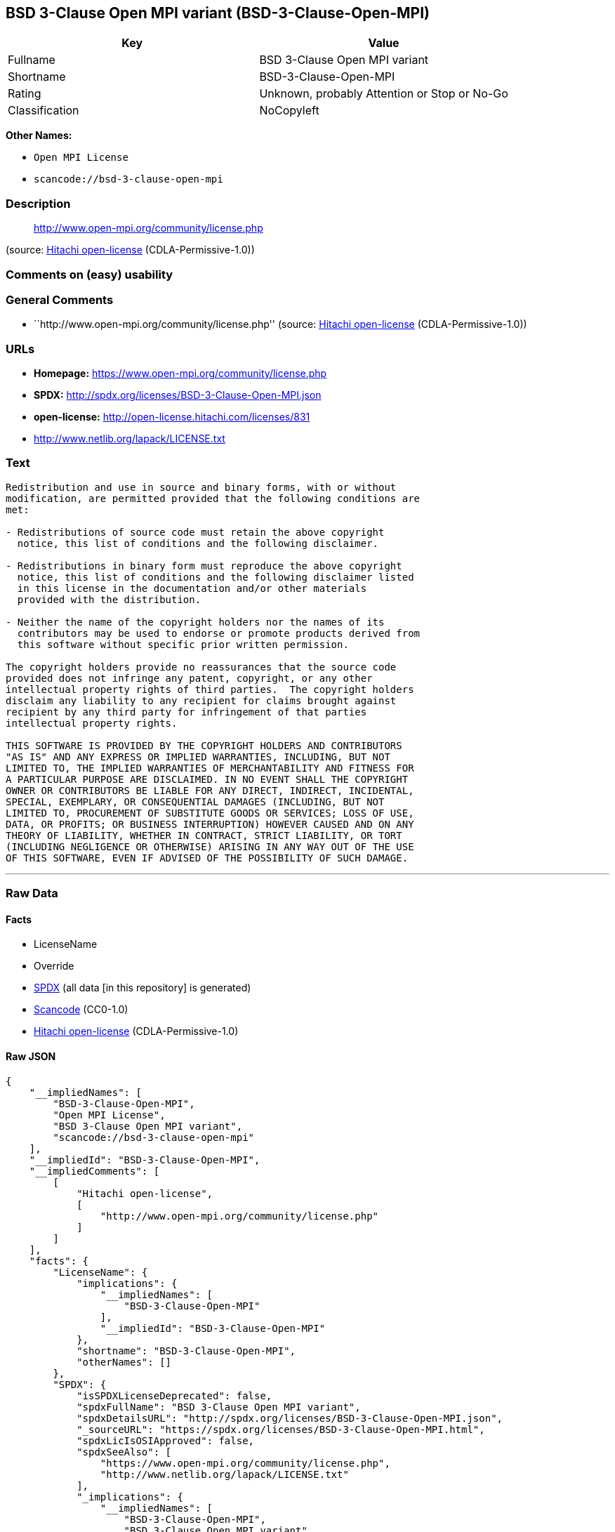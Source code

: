 == BSD 3-Clause Open MPI variant (BSD-3-Clause-Open-MPI)

[cols=",",options="header",]
|===
|Key |Value
|Fullname |BSD 3-Clause Open MPI variant
|Shortname |BSD-3-Clause-Open-MPI
|Rating |Unknown, probably Attention or Stop or No-Go
|Classification |NoCopyleft
|===

*Other Names:*

* `+Open MPI License+`
* `+scancode://bsd-3-clause-open-mpi+`

=== Description

____
http://www.open-mpi.org/community/license.php
____

(source: https://github.com/Hitachi/open-license[Hitachi open-license]
(CDLA-Permissive-1.0))

=== Comments on (easy) usability

=== General Comments

* ``http://www.open-mpi.org/community/license.php'' (source:
https://github.com/Hitachi/open-license[Hitachi open-license]
(CDLA-Permissive-1.0))

=== URLs

* *Homepage:* https://www.open-mpi.org/community/license.php
* *SPDX:* http://spdx.org/licenses/BSD-3-Clause-Open-MPI.json
* *open-license:* http://open-license.hitachi.com/licenses/831
* http://www.netlib.org/lapack/LICENSE.txt

=== Text

....
Redistribution and use in source and binary forms, with or without
modification, are permitted provided that the following conditions are
met:

- Redistributions of source code must retain the above copyright
  notice, this list of conditions and the following disclaimer.

- Redistributions in binary form must reproduce the above copyright
  notice, this list of conditions and the following disclaimer listed
  in this license in the documentation and/or other materials
  provided with the distribution.

- Neither the name of the copyright holders nor the names of its
  contributors may be used to endorse or promote products derived from
  this software without specific prior written permission.

The copyright holders provide no reassurances that the source code
provided does not infringe any patent, copyright, or any other
intellectual property rights of third parties.  The copyright holders
disclaim any liability to any recipient for claims brought against
recipient by any third party for infringement of that parties
intellectual property rights.

THIS SOFTWARE IS PROVIDED BY THE COPYRIGHT HOLDERS AND CONTRIBUTORS
"AS IS" AND ANY EXPRESS OR IMPLIED WARRANTIES, INCLUDING, BUT NOT
LIMITED TO, THE IMPLIED WARRANTIES OF MERCHANTABILITY AND FITNESS FOR
A PARTICULAR PURPOSE ARE DISCLAIMED. IN NO EVENT SHALL THE COPYRIGHT
OWNER OR CONTRIBUTORS BE LIABLE FOR ANY DIRECT, INDIRECT, INCIDENTAL,
SPECIAL, EXEMPLARY, OR CONSEQUENTIAL DAMAGES (INCLUDING, BUT NOT
LIMITED TO, PROCUREMENT OF SUBSTITUTE GOODS OR SERVICES; LOSS OF USE,
DATA, OR PROFITS; OR BUSINESS INTERRUPTION) HOWEVER CAUSED AND ON ANY
THEORY OF LIABILITY, WHETHER IN CONTRACT, STRICT LIABILITY, OR TORT
(INCLUDING NEGLIGENCE OR OTHERWISE) ARISING IN ANY WAY OUT OF THE USE
OF THIS SOFTWARE, EVEN IF ADVISED OF THE POSSIBILITY OF SUCH DAMAGE.
....

'''''

=== Raw Data

==== Facts

* LicenseName
* Override
* https://spdx.org/licenses/BSD-3-Clause-Open-MPI.html[SPDX] (all data
[in this repository] is generated)
* https://github.com/nexB/scancode-toolkit/blob/develop/src/licensedcode/data/licenses/bsd-3-clause-open-mpi.yml[Scancode]
(CC0-1.0)
* https://github.com/Hitachi/open-license[Hitachi open-license]
(CDLA-Permissive-1.0)

==== Raw JSON

....
{
    "__impliedNames": [
        "BSD-3-Clause-Open-MPI",
        "Open MPI License",
        "BSD 3-Clause Open MPI variant",
        "scancode://bsd-3-clause-open-mpi"
    ],
    "__impliedId": "BSD-3-Clause-Open-MPI",
    "__impliedComments": [
        [
            "Hitachi open-license",
            [
                "http://www.open-mpi.org/community/license.php"
            ]
        ]
    ],
    "facts": {
        "LicenseName": {
            "implications": {
                "__impliedNames": [
                    "BSD-3-Clause-Open-MPI"
                ],
                "__impliedId": "BSD-3-Clause-Open-MPI"
            },
            "shortname": "BSD-3-Clause-Open-MPI",
            "otherNames": []
        },
        "SPDX": {
            "isSPDXLicenseDeprecated": false,
            "spdxFullName": "BSD 3-Clause Open MPI variant",
            "spdxDetailsURL": "http://spdx.org/licenses/BSD-3-Clause-Open-MPI.json",
            "_sourceURL": "https://spdx.org/licenses/BSD-3-Clause-Open-MPI.html",
            "spdxLicIsOSIApproved": false,
            "spdxSeeAlso": [
                "https://www.open-mpi.org/community/license.php",
                "http://www.netlib.org/lapack/LICENSE.txt"
            ],
            "_implications": {
                "__impliedNames": [
                    "BSD-3-Clause-Open-MPI",
                    "BSD 3-Clause Open MPI variant"
                ],
                "__impliedId": "BSD-3-Clause-Open-MPI",
                "__isOsiApproved": false,
                "__impliedURLs": [
                    [
                        "SPDX",
                        "http://spdx.org/licenses/BSD-3-Clause-Open-MPI.json"
                    ],
                    [
                        null,
                        "https://www.open-mpi.org/community/license.php"
                    ],
                    [
                        null,
                        "http://www.netlib.org/lapack/LICENSE.txt"
                    ]
                ]
            },
            "spdxLicenseId": "BSD-3-Clause-Open-MPI"
        },
        "Scancode": {
            "otherUrls": [
                "https://www.open-mpi.org/community/license.php",
                "http://www.netlib.org/lapack/LICENSE.txt"
            ],
            "homepageUrl": "https://www.open-mpi.org/community/license.php",
            "shortName": "BSD 3-Clause Open MPI variant",
            "textUrls": null,
            "text": "Redistribution and use in source and binary forms, with or without\nmodification, are permitted provided that the following conditions are\nmet:\n\n- Redistributions of source code must retain the above copyright\n  notice, this list of conditions and the following disclaimer.\n\n- Redistributions in binary form must reproduce the above copyright\n  notice, this list of conditions and the following disclaimer listed\n  in this license in the documentation and/or other materials\n  provided with the distribution.\n\n- Neither the name of the copyright holders nor the names of its\n  contributors may be used to endorse or promote products derived from\n  this software without specific prior written permission.\n\nThe copyright holders provide no reassurances that the source code\nprovided does not infringe any patent, copyright, or any other\nintellectual property rights of third parties.  The copyright holders\ndisclaim any liability to any recipient for claims brought against\nrecipient by any third party for infringement of that parties\nintellectual property rights.\n\nTHIS SOFTWARE IS PROVIDED BY THE COPYRIGHT HOLDERS AND CONTRIBUTORS\n\"AS IS\" AND ANY EXPRESS OR IMPLIED WARRANTIES, INCLUDING, BUT NOT\nLIMITED TO, THE IMPLIED WARRANTIES OF MERCHANTABILITY AND FITNESS FOR\nA PARTICULAR PURPOSE ARE DISCLAIMED. IN NO EVENT SHALL THE COPYRIGHT\nOWNER OR CONTRIBUTORS BE LIABLE FOR ANY DIRECT, INDIRECT, INCIDENTAL,\nSPECIAL, EXEMPLARY, OR CONSEQUENTIAL DAMAGES (INCLUDING, BUT NOT\nLIMITED TO, PROCUREMENT OF SUBSTITUTE GOODS OR SERVICES; LOSS OF USE,\nDATA, OR PROFITS; OR BUSINESS INTERRUPTION) HOWEVER CAUSED AND ON ANY\nTHEORY OF LIABILITY, WHETHER IN CONTRACT, STRICT LIABILITY, OR TORT\n(INCLUDING NEGLIGENCE OR OTHERWISE) ARISING IN ANY WAY OUT OF THE USE\nOF THIS SOFTWARE, EVEN IF ADVISED OF THE POSSIBILITY OF SUCH DAMAGE.",
            "category": "Permissive",
            "osiUrl": null,
            "owner": "Open MPI",
            "_sourceURL": "https://github.com/nexB/scancode-toolkit/blob/develop/src/licensedcode/data/licenses/bsd-3-clause-open-mpi.yml",
            "key": "bsd-3-clause-open-mpi",
            "name": "BSD 3-Clause Open MPI variant",
            "spdxId": "BSD-3-Clause-Open-MPI",
            "notes": null,
            "_implications": {
                "__impliedNames": [
                    "scancode://bsd-3-clause-open-mpi",
                    "BSD 3-Clause Open MPI variant",
                    "BSD-3-Clause-Open-MPI"
                ],
                "__impliedId": "BSD-3-Clause-Open-MPI",
                "__impliedCopyleft": [
                    [
                        "Scancode",
                        "NoCopyleft"
                    ]
                ],
                "__calculatedCopyleft": "NoCopyleft",
                "__impliedText": "Redistribution and use in source and binary forms, with or without\nmodification, are permitted provided that the following conditions are\nmet:\n\n- Redistributions of source code must retain the above copyright\n  notice, this list of conditions and the following disclaimer.\n\n- Redistributions in binary form must reproduce the above copyright\n  notice, this list of conditions and the following disclaimer listed\n  in this license in the documentation and/or other materials\n  provided with the distribution.\n\n- Neither the name of the copyright holders nor the names of its\n  contributors may be used to endorse or promote products derived from\n  this software without specific prior written permission.\n\nThe copyright holders provide no reassurances that the source code\nprovided does not infringe any patent, copyright, or any other\nintellectual property rights of third parties.  The copyright holders\ndisclaim any liability to any recipient for claims brought against\nrecipient by any third party for infringement of that parties\nintellectual property rights.\n\nTHIS SOFTWARE IS PROVIDED BY THE COPYRIGHT HOLDERS AND CONTRIBUTORS\n\"AS IS\" AND ANY EXPRESS OR IMPLIED WARRANTIES, INCLUDING, BUT NOT\nLIMITED TO, THE IMPLIED WARRANTIES OF MERCHANTABILITY AND FITNESS FOR\nA PARTICULAR PURPOSE ARE DISCLAIMED. IN NO EVENT SHALL THE COPYRIGHT\nOWNER OR CONTRIBUTORS BE LIABLE FOR ANY DIRECT, INDIRECT, INCIDENTAL,\nSPECIAL, EXEMPLARY, OR CONSEQUENTIAL DAMAGES (INCLUDING, BUT NOT\nLIMITED TO, PROCUREMENT OF SUBSTITUTE GOODS OR SERVICES; LOSS OF USE,\nDATA, OR PROFITS; OR BUSINESS INTERRUPTION) HOWEVER CAUSED AND ON ANY\nTHEORY OF LIABILITY, WHETHER IN CONTRACT, STRICT LIABILITY, OR TORT\n(INCLUDING NEGLIGENCE OR OTHERWISE) ARISING IN ANY WAY OUT OF THE USE\nOF THIS SOFTWARE, EVEN IF ADVISED OF THE POSSIBILITY OF SUCH DAMAGE.",
                "__impliedURLs": [
                    [
                        "Homepage",
                        "https://www.open-mpi.org/community/license.php"
                    ],
                    [
                        null,
                        "https://www.open-mpi.org/community/license.php"
                    ],
                    [
                        null,
                        "http://www.netlib.org/lapack/LICENSE.txt"
                    ]
                ]
            }
        },
        "Override": {
            "oNonCommecrial": null,
            "implications": {
                "__impliedNames": [
                    "BSD-3-Clause-Open-MPI",
                    "Open MPI License"
                ],
                "__impliedId": "BSD-3-Clause-Open-MPI"
            },
            "oName": "BSD-3-Clause-Open-MPI",
            "oOtherLicenseIds": [
                "Open MPI License"
            ],
            "oDescription": null,
            "oJudgement": null,
            "oCompatibilities": null,
            "oRatingState": null
        },
        "Hitachi open-license": {
            "summary": "http://www.open-mpi.org/community/license.php",
            "notices": [
                {
                    "content": "the software is provided by the copyright holders and contributors \"as-is\" and without any warranties of any kind, either express or implied, including, but not limited to, implied warranties of merchantability and fitness for a particular purpose. The warranties include, but are not limited to, the implied warranties of commercial applicability and fitness for a particular purpose.",
                    "description": "There is no guarantee."
                },
                {
                    "content": "Neither the copyright owner nor any contributor, for any cause whatsoever, shall be liable for damages, regardless of how caused, and regardless of whether the liability is based on contract, strict liability, or tort (including negligence), even if they have been advised of the possibility of such damages arising from the use of the software, and even if they have been advised of the possibility of such damages. for any direct, indirect, incidental, special, punitive, or consequential damages (including, but not limited to, compensation for procurement of substitute goods or services, loss of use, loss of data, loss of profits, or business interruption). It shall not be defeated."
                },
                {
                    "content": "The copyright holder does not warrant again that the source code provided does not infringe any intellectual property rights, such as patents or copyrights, of third parties."
                }
            ],
            "_sourceURL": "http://open-license.hitachi.com/licenses/831",
            "content": "Open MPI is distributed under the \"New BSD license\"[http://www.opensource.org/licenses/bsd-license.php], listed below. \r\n----------------------------------------\r\nMost files in this release are marked with the copyrights of the\r\norganizations who have edited them.  The copyrights below are in no\r\nparticular order and generally reflect members of the Open MPI core\r\nteam who have contributed code to this release.  The copyrights for\r\ncode used under license from other parties are included in the\r\ncorresponding files.\r\n\r\nCopyright (c) 2004-2010 The Trustees of Indiana University and Indiana\r\n                        University Research and Technology\r\n                        Corporation.  All rights reserved.\r\nCopyright (c) 2004-2010 The University of Tennessee and The University\r\n                        of Tennessee Research Foundation.  All rights\r\n                        reserved.\r\nCopyright (c) 2004-2010 High Performance Computing Center Stuttgart, \r\n                        University of Stuttgart.  All rights reserved.\r\nCopyright (c) 2004-2008 The Regents of the University of California.\r\n                        All rights reserved.\r\nCopyright (c) 2006-2010 Los Alamos National Security, LLC.  All rights\r\n                        reserved. \r\nCopyright (c) 2006-2010 Cisco Systems, Inc.  All rights reserved.\r\nCopyright (c) 2006-2010 Voltaire, Inc. All rights reserved.\r\nCopyright (c) 2006-2011 Sandia National Laboratories. All rights reserved.\r\nCopyright (c) 2006-2010 Sun Microsystems, Inc.  All rights reserved.\r\n                        Use is subject to license terms.\r\nCopyright (c) 2006-2010 The University of Houston. All rights reserved.\r\nCopyright (c) 2006-2009 Myricom, Inc.  All rights reserved.\r\nCopyright (c) 2007-2008 UT-Battelle, LLC. All rights reserved.\r\nCopyright (c) 2007-2010 IBM Corporation.  All rights reserved.\r\nCopyright (c) 1998-2005 Forschungszentrum Juelich, Juelich Supercomputing \r\n                        Centre, Federal Republic of Germany\r\nCopyright (c) 2005-2008 ZIH, TU Dresden, Federal Republic of Germany\r\nCopyright (c) 2007      Evergrid, Inc. All rights reserved.\r\nCopyright (c) 2008      Chelsio, Inc.  All rights reserved.\r\nCopyright (c) 2008-2009 Institut National de Recherche en\r\n                        Informatique.  All rights reserved.\r\nCopyright (c) 2007      Lawrence Livermore National Security, LLC.\r\n                        All rights reserved.\r\nCopyright (c) 2007-2009 Mellanox Technologies.  All rights reserved.\r\nCopyright (c) 2006-2010 QLogic Corporation.  All rights reserved.\r\nCopyright (c) 2008-2010 Oak Ridge National Labs.  All rights reserved.\r\nCopyright (c) 2006-2010 Oracle and/or its affiliates.  All rights reserved.\r\nCopyright (c) 2009      Bull SAS.  All rights reserved.\r\nCopyright (c) 2010      ARM ltd.  All rights reserved.\r\nCopyright (c) 2010-2011 Alex Brick <bricka@ccs.neu.edu>.  All rights reserved.\r\nCopyright (c) 2013-2014 Intel, Inc. All rights reserved.\r\nCopyright (c) 2011-2014 NVIDIA Corporation.  All rights reserved.\r\n\r\n$COPYRIGHT$\r\n\r\nAdditional copyrights may follow\r\n\r\n$HEADER$\r\n\r\nRedistribution and use in source and binary forms, with or without\r\nmodification, are permitted provided that the following conditions are\r\nmet:\r\n\r\n- Redistributions of source code must retain the above copyright\r\n  notice, this list of conditions and the following disclaimer.\r\n\r\n- Redistributions in binary form must reproduce the above copyright\r\n  notice, this list of conditions and the following disclaimer listed\r\n  in this license in the documentation and/or other materials\r\n  provided with the distribution.\r\n\r\n- Neither the name of the copyright holders nor the names of its\r\n  contributors may be used to endorse or promote products derived from\r\n  this software without specific prior written permission.\r\n\r\nThe copyright holders provide no reassurances that the source code\r\nprovided does not infringe any patent, copyright, or any other\r\nintellectual property rights of third parties.  The copyright holders\r\ndisclaim any liability to any recipient for claims brought against\r\nrecipient by any third party for infringement of that parties\r\nintellectual property rights.\r\n\r\nTHIS SOFTWARE IS PROVIDED BY THE COPYRIGHT HOLDERS AND CONTRIBUTORS\r\n\"AS IS\" AND ANY EXPRESS OR IMPLIED WARRANTIES, INCLUDING, BUT NOT\r\nLIMITED TO, THE IMPLIED WARRANTIES OF MERCHANTABILITY AND FITNESS FOR\r\nA PARTICULAR PURPOSE ARE DISCLAIMED. IN NO EVENT SHALL THE COPYRIGHT\r\nOWNER OR CONTRIBUTORS BE LIABLE FOR ANY DIRECT, INDIRECT, INCIDENTAL,\r\nSPECIAL, EXEMPLARY, OR CONSEQUENTIAL DAMAGES (INCLUDING, BUT NOT\r\nLIMITED TO, PROCUREMENT OF SUBSTITUTE GOODS OR SERVICES; LOSS OF USE,\r\nDATA, OR PROFITS; OR BUSINESS INTERRUPTION) HOWEVER CAUSED AND ON ANY\r\nTHEORY OF LIABILITY, WHETHER IN CONTRACT, STRICT LIABILITY, OR TORT\r\n(INCLUDING NEGLIGENCE OR OTHERWISE) ARISING IN ANY WAY OUT OF THE USE\r\nOF THIS SOFTWARE, EVEN IF ADVISED OF THE POSSIBILITY OF SUCH DAMAGE.",
            "name": "Open MPI License",
            "permissions": [
                {
                    "actions": [
                        {
                            "name": "Use the obtained source code without modification",
                            "description": "Use the fetched code as it is."
                        },
                        {
                            "name": "Modify the obtained source code."
                        },
                        {
                            "name": "Using Modified Source Code"
                        },
                        {
                            "name": "Use the retrieved binaries",
                            "description": "Use the fetched binary as it is."
                        },
                        {
                            "name": "Use binaries generated from modified source code"
                        }
                    ],
                    "conditions": null
                },
                {
                    "actions": [
                        {
                            "name": "Distribute the obtained source code without modification",
                            "description": "Redistribute the code as it was obtained"
                        },
                        {
                            "name": "Distribution of Modified Source Code"
                        }
                    ],
                    "conditions": {
                        "name": "Include a copyright notice, list of terms and conditions, and disclaimer included in the license",
                        "type": "OBLIGATION"
                    }
                },
                {
                    "actions": [
                        {
                            "name": "Distribute the fetched binaries",
                            "description": "Redistribute the fetched binaries as they are"
                        },
                        {
                            "name": "Distribute the generated binaries from modified source code"
                        }
                    ],
                    "conditions": {
                        "name": "Include a copyright notice, list of terms and conditions, and disclaimer in the materials accompanying the distribution, which are included in the license",
                        "type": "OBLIGATION"
                    }
                },
                {
                    "actions": [
                        {
                            "name": "Use the name of the owner or contributor to promote or sell the derived product"
                        }
                    ],
                    "conditions": {
                        "name": "Get special permission in writing.",
                        "type": "REQUISITE"
                    }
                }
            ],
            "_implications": {
                "__impliedNames": [
                    "Open MPI License"
                ],
                "__impliedComments": [
                    [
                        "Hitachi open-license",
                        [
                            "http://www.open-mpi.org/community/license.php"
                        ]
                    ]
                ],
                "__impliedText": "Open MPI is distributed under the \"New BSD license\"[http://www.opensource.org/licenses/bsd-license.php], listed below. \r\n----------------------------------------\r\nMost files in this release are marked with the copyrights of the\r\norganizations who have edited them.  The copyrights below are in no\r\nparticular order and generally reflect members of the Open MPI core\r\nteam who have contributed code to this release.  The copyrights for\r\ncode used under license from other parties are included in the\r\ncorresponding files.\r\n\r\nCopyright (c) 2004-2010 The Trustees of Indiana University and Indiana\r\n                        University Research and Technology\r\n                        Corporation.  All rights reserved.\r\nCopyright (c) 2004-2010 The University of Tennessee and The University\r\n                        of Tennessee Research Foundation.  All rights\r\n                        reserved.\r\nCopyright (c) 2004-2010 High Performance Computing Center Stuttgart, \r\n                        University of Stuttgart.  All rights reserved.\r\nCopyright (c) 2004-2008 The Regents of the University of California.\r\n                        All rights reserved.\r\nCopyright (c) 2006-2010 Los Alamos National Security, LLC.  All rights\r\n                        reserved. \r\nCopyright (c) 2006-2010 Cisco Systems, Inc.  All rights reserved.\r\nCopyright (c) 2006-2010 Voltaire, Inc. All rights reserved.\r\nCopyright (c) 2006-2011 Sandia National Laboratories. All rights reserved.\r\nCopyright (c) 2006-2010 Sun Microsystems, Inc.  All rights reserved.\r\n                        Use is subject to license terms.\r\nCopyright (c) 2006-2010 The University of Houston. All rights reserved.\r\nCopyright (c) 2006-2009 Myricom, Inc.  All rights reserved.\r\nCopyright (c) 2007-2008 UT-Battelle, LLC. All rights reserved.\r\nCopyright (c) 2007-2010 IBM Corporation.  All rights reserved.\r\nCopyright (c) 1998-2005 Forschungszentrum Juelich, Juelich Supercomputing \r\n                        Centre, Federal Republic of Germany\r\nCopyright (c) 2005-2008 ZIH, TU Dresden, Federal Republic of Germany\r\nCopyright (c) 2007      Evergrid, Inc. All rights reserved.\r\nCopyright (c) 2008      Chelsio, Inc.  All rights reserved.\r\nCopyright (c) 2008-2009 Institut National de Recherche en\r\n                        Informatique.  All rights reserved.\r\nCopyright (c) 2007      Lawrence Livermore National Security, LLC.\r\n                        All rights reserved.\r\nCopyright (c) 2007-2009 Mellanox Technologies.  All rights reserved.\r\nCopyright (c) 2006-2010 QLogic Corporation.  All rights reserved.\r\nCopyright (c) 2008-2010 Oak Ridge National Labs.  All rights reserved.\r\nCopyright (c) 2006-2010 Oracle and/or its affiliates.  All rights reserved.\r\nCopyright (c) 2009      Bull SAS.  All rights reserved.\r\nCopyright (c) 2010      ARM ltd.  All rights reserved.\r\nCopyright (c) 2010-2011 Alex Brick <bricka@ccs.neu.edu>.  All rights reserved.\r\nCopyright (c) 2013-2014 Intel, Inc. All rights reserved.\r\nCopyright (c) 2011-2014 NVIDIA Corporation.  All rights reserved.\r\n\r\n$COPYRIGHT$\r\n\r\nAdditional copyrights may follow\r\n\r\n$HEADER$\r\n\r\nRedistribution and use in source and binary forms, with or without\r\nmodification, are permitted provided that the following conditions are\r\nmet:\r\n\r\n- Redistributions of source code must retain the above copyright\r\n  notice, this list of conditions and the following disclaimer.\r\n\r\n- Redistributions in binary form must reproduce the above copyright\r\n  notice, this list of conditions and the following disclaimer listed\r\n  in this license in the documentation and/or other materials\r\n  provided with the distribution.\r\n\r\n- Neither the name of the copyright holders nor the names of its\r\n  contributors may be used to endorse or promote products derived from\r\n  this software without specific prior written permission.\r\n\r\nThe copyright holders provide no reassurances that the source code\r\nprovided does not infringe any patent, copyright, or any other\r\nintellectual property rights of third parties.  The copyright holders\r\ndisclaim any liability to any recipient for claims brought against\r\nrecipient by any third party for infringement of that parties\r\nintellectual property rights.\r\n\r\nTHIS SOFTWARE IS PROVIDED BY THE COPYRIGHT HOLDERS AND CONTRIBUTORS\r\n\"AS IS\" AND ANY EXPRESS OR IMPLIED WARRANTIES, INCLUDING, BUT NOT\r\nLIMITED TO, THE IMPLIED WARRANTIES OF MERCHANTABILITY AND FITNESS FOR\r\nA PARTICULAR PURPOSE ARE DISCLAIMED. IN NO EVENT SHALL THE COPYRIGHT\r\nOWNER OR CONTRIBUTORS BE LIABLE FOR ANY DIRECT, INDIRECT, INCIDENTAL,\r\nSPECIAL, EXEMPLARY, OR CONSEQUENTIAL DAMAGES (INCLUDING, BUT NOT\r\nLIMITED TO, PROCUREMENT OF SUBSTITUTE GOODS OR SERVICES; LOSS OF USE,\r\nDATA, OR PROFITS; OR BUSINESS INTERRUPTION) HOWEVER CAUSED AND ON ANY\r\nTHEORY OF LIABILITY, WHETHER IN CONTRACT, STRICT LIABILITY, OR TORT\r\n(INCLUDING NEGLIGENCE OR OTHERWISE) ARISING IN ANY WAY OUT OF THE USE\r\nOF THIS SOFTWARE, EVEN IF ADVISED OF THE POSSIBILITY OF SUCH DAMAGE.",
                "__impliedURLs": [
                    [
                        "open-license",
                        "http://open-license.hitachi.com/licenses/831"
                    ]
                ]
            }
        }
    },
    "__impliedCopyleft": [
        [
            "Scancode",
            "NoCopyleft"
        ]
    ],
    "__calculatedCopyleft": "NoCopyleft",
    "__isOsiApproved": false,
    "__impliedText": "Redistribution and use in source and binary forms, with or without\nmodification, are permitted provided that the following conditions are\nmet:\n\n- Redistributions of source code must retain the above copyright\n  notice, this list of conditions and the following disclaimer.\n\n- Redistributions in binary form must reproduce the above copyright\n  notice, this list of conditions and the following disclaimer listed\n  in this license in the documentation and/or other materials\n  provided with the distribution.\n\n- Neither the name of the copyright holders nor the names of its\n  contributors may be used to endorse or promote products derived from\n  this software without specific prior written permission.\n\nThe copyright holders provide no reassurances that the source code\nprovided does not infringe any patent, copyright, or any other\nintellectual property rights of third parties.  The copyright holders\ndisclaim any liability to any recipient for claims brought against\nrecipient by any third party for infringement of that parties\nintellectual property rights.\n\nTHIS SOFTWARE IS PROVIDED BY THE COPYRIGHT HOLDERS AND CONTRIBUTORS\n\"AS IS\" AND ANY EXPRESS OR IMPLIED WARRANTIES, INCLUDING, BUT NOT\nLIMITED TO, THE IMPLIED WARRANTIES OF MERCHANTABILITY AND FITNESS FOR\nA PARTICULAR PURPOSE ARE DISCLAIMED. IN NO EVENT SHALL THE COPYRIGHT\nOWNER OR CONTRIBUTORS BE LIABLE FOR ANY DIRECT, INDIRECT, INCIDENTAL,\nSPECIAL, EXEMPLARY, OR CONSEQUENTIAL DAMAGES (INCLUDING, BUT NOT\nLIMITED TO, PROCUREMENT OF SUBSTITUTE GOODS OR SERVICES; LOSS OF USE,\nDATA, OR PROFITS; OR BUSINESS INTERRUPTION) HOWEVER CAUSED AND ON ANY\nTHEORY OF LIABILITY, WHETHER IN CONTRACT, STRICT LIABILITY, OR TORT\n(INCLUDING NEGLIGENCE OR OTHERWISE) ARISING IN ANY WAY OUT OF THE USE\nOF THIS SOFTWARE, EVEN IF ADVISED OF THE POSSIBILITY OF SUCH DAMAGE.",
    "__impliedURLs": [
        [
            "SPDX",
            "http://spdx.org/licenses/BSD-3-Clause-Open-MPI.json"
        ],
        [
            null,
            "https://www.open-mpi.org/community/license.php"
        ],
        [
            null,
            "http://www.netlib.org/lapack/LICENSE.txt"
        ],
        [
            "Homepage",
            "https://www.open-mpi.org/community/license.php"
        ],
        [
            "open-license",
            "http://open-license.hitachi.com/licenses/831"
        ]
    ]
}
....

==== Dot Cluster Graph

../dot/BSD-3-Clause-Open-MPI.svg